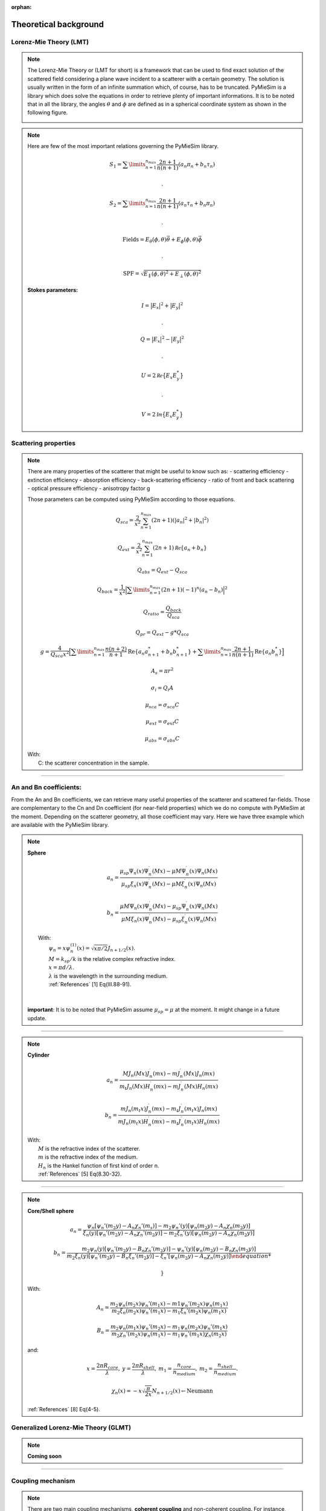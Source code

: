 :orphan:

Theoretical background
======================

Lorenz-Mie Theory (LMT)
-----------------------

.. note::

  The Lorenz-Mie Theory or (LMT for short) is a framework that can be used to find
  exact solution of the scattered field considering a plane wave incident to a
  scatterer with a certain geometry.
  The solution is usually written in the form of an infinite summation which, of
  course, has to be truncated. PyMieSim is a library which does solve the
  equations in order to retrieve plenty of important informations.
  It is to be noted that in all the library, the angles :math:`\theta` and
  :math:`\phi` are defined as in a spherical coordinate system as shown in the
  following figure.

  .. image:: https://github.com/MartinPdeS/PyMieSim/raw/master/docs/images/optical_setup.png
    :width: 600


.. note::

  Here are few of the most important relations governing the PyMieSim library.

  .. math::
     &S_1=\sum\limits_{n=1}^{n_{max}}\frac{2n+1}{n(n+1)}(a_n\pi_n+b_n\tau_n)

     &.

     &S_2=\sum\limits_{n=1}^{n_{max}}\frac{2n+1}{n(n+1)}(a_n\tau_n+b_n\pi_n)

     .&

     &\text{Fields} = E_{\theta}(\phi,\theta) \vec{\theta} +   E_{\phi}(\phi,\theta) \vec{\phi}

     .&

     &\text{SPF} = \sqrt{ E_{\parallel}(\phi,\theta)^2 + E_{\perp}(\phi,\theta)^2 }

  **Stokes parameters:**

   .. math::

     &I = \big| E_x \big|^2 + \big| E_y \big|^2

     .&

     &Q = \big| E_x \big|^2 - \big| E_y \big|^2

     .&

     &U = 2 \mathcal{Re} \big\{ E_x E_y^* \big\}

     .&

     &V = 2 \mathcal{Im} \big\{ E_x E_y^* \big\}


Scattering properties
---------------------

.. note::
  There are many properties of the scatterer that might be useful to know such as:
  - scattering efficiency
  - extinction efficiency
  - absorption efficiency
  - back-scattering efficiency
  - ratio of front and back scattering
  - optical pressure efficiency
  - anisotropy factor g

  Those parameters can be computed using PyMieSim according to those equations.

  .. math::
    &Q_{sca} = \frac{2}{x^2}\sum_{n=1}^{n_{max}}(2n+1)(|a_n|^2+|b_n|^2)

    &Q_{ext} = \frac{2}{x^2} \sum_{n=1}^{n_{max}} (2n+1) \mathcal Re \{ a_n+b_n \}

    &Q_{abs} = Q_{ext}-Q_{sca}

    &Q_{back} = \frac{1}{x^2} \Big| \sum\limits_{n=1}^{n_{max}} (2n+1)(-1)^n (a_n - b_n) \Big|^2

    &Q_{ratio} = \frac{Q_{back}}{Q_{sca}}

    &Q_{pr} = Q_{ext} - g * Q_{sca}

    &g = \frac{4}{Q_{sca} x^2}
            \Big[ \sum\limits_{n=1}^{n_{max}} \frac{n(n+2)}{n+1} \text{Re} \left\{ a_n a_{n+1}^* + b_n b_{n+1}^*\right\} +
            \sum\limits_{n=1}^{n_{max}} \frac{2n+1}{n(n+1)} \text{Re}\left\{ a_n b_n^* \right\} \Big]

    &A_s = \pi r^2

    &\sigma_{i} = Q_{i} A

    &\mu_{sca} = \sigma_{sca} C

    &\mu_{ext} = \sigma_{ext} C

    &\mu_{abs} = \sigma_{abs} C

  | With:
  |   C: the scatterer concentration in the sample.

-----


An and Bn coefficients:
-----------------------



From the An and Bn coefficients, we can retrieve many useful properties of
the scatterer and scattered far-fields. Those are complementary to the
Cn and Dn coefficient (for near-field properties) which we do no compute
with PyMieSim at the moment.
Depending on the scatterer geometry, all those coefficient may vary. Here we
have three example which are available with the PyMieSim library.

.. note::
  **Sphere**

  .. math::

      a_n = \frac{
      \mu_{sp} \Psi_n(x) \Psi_n^\prime(M x) - \mu M \Psi_n^\prime(x) \Psi_n(M x)}
      {\mu_{sp} \xi_n(x) \Psi_n^\prime(M x)- \mu M \xi_n^\prime (x) \Psi_n(M x)}

  .. math::

      b_n = \frac{
       \mu M \Psi_n(x) \Psi_n^\prime(M x) - \mu_{sp} \Psi_n^\prime(x) \Psi_n(M x)}
      {\mu M \xi_n(x) \Psi_n^\prime(M x) - \mu_{sp} \xi_n^\prime (x) \Psi_n(M x)}


  |   With:
  |     :math:`\psi_n = x \psi^{(1)}_n (x) = \sqrt{x \pi/2} J_{n+1/2} (x)`.
  |     :math:`M = k_{sp}/k` is the relative complex refractive index.
  |     :math:`x = \pi d / \lambda`.
  |     :math:`\lambda` is the wavelength in the surrounding medium.
  |     :ref:`References` [1] Eq(III.88-91).
  |
  |
  |  **important**: It is to be noted that PyMieSim assume :math:`\mu_{sp} = \mu` at the moment.
       It might change in a future update.


----

.. note::
  **Cylinder**

  .. math::

      a_n = \frac{ M J_n(M x) J_n^\prime (m x) - m J_n^\prime (M x) J_n(m x) }
      { m_t J_n(M x) H_n^\prime (m x) - m J_n^\prime (M x) H_n(m x) }

  .. math::

      b_n = \frac{ m J_n(m_t x) J_n^\prime (m x) - m_t J_n^\prime (m_t x) J_n(m x) }
      { m J_n(m_t x) H_n^\prime (m x) - m_t J_n^\prime (m_t x) H_n(m x) }


  |   With:
  |     :math:`M` is the refractive index of the scatterer.
  |     :math:`m` is the refractive index of the medium.
  |     :math:`H_n` is the Hankel function of first kind of order n.
  |     :ref:`References` [5] Eq(8.30-32).

----

.. note::
  **Core/Shell sphere**


  .. math::

      a_n = \frac{
      \psi_n \left[ \psi_n' (m_2 y) - A_n \chi_n' (m_s) \right] -
      m_2 \psi_n'(y) \left[ \psi_n (m_2 y) - A_n \chi_n (m_2 y) \right]}
      {\xi_n (y) \left[ \psi_n' (m_2 y) -A_n \chi_n' (m_2 y) \right] -
      m_2 \xi_n' (y) \left[ \psi_n(m_2 y) - A_n \chi_n (m_2 y) \right]}

  .. math::

      b_n = \frac{
        m_2 \psi_n(y) \left[ \psi_n' (m_2 y) - B_n \chi_n' (m_2 y) \right] -
        \psi_n' (y) \left[ \psi_n (m_2 y) - B_n \chi_n (m_2 y) \right]}
        {m_2 \xi_n(y) \left[ \psi_n' (m_2 y) - B_n \xi_n' (m_2 y) \right] -
        \xi_n' \left[ \psi_n (m_2 y) -A_n \chi_n (m_2 y)  \right]

        }

  |   With:

  .. math::
    A_n = \frac{ m_2 \psi_n (m_2 x) \psi_n' (m_1 x) - m1 \psi_n'(m_2 x) \psi_n(m_1x)}
      {m_2 \xi_n (m_2x) \psi_n' (m_1 x) - m_1 \xi_n' (m_2 x) \psi_n (m_1 x)}

  .. math::
    B_n = \frac{m_2 \psi_n (m_1 x) \psi_n' (m_2 x) - m_1 \psi_n (m_2 x) \psi_n' (m_1 x)}
      {m_2 \chi_n' (m_2 x) \psi_n (m_1 x) - m_1 \psi_n' (m_1 x) \chi_n (m_2 x)}

  |   and:

  .. math:: x = \frac{2 \pi R_{core}}{\lambda}, \:
            y = \frac{2 \pi R_{shell}}{\lambda}, \:
            m_1 = \frac{n_{core}}{n_{medium}}, \:
            m_2 = \frac{n_{shell}}{n_{medium}}.

  .. math::
    \chi_n (x) = -x\sqrt{\frac{\pi}{2x}} N_{n+1/2} (x) \leftarrow \text{Neumann}

  |     :ref:`References` [8] Eq(4-5).



Generalized Lorenz-Mie Theory (GLMT)
------------------------------------

.. note::
  **Coming soon**




-----

Coupling mechanism
-------------------

.. note::

  There are two main coupling mechanisms, **coherent coupling** and non-coherent coupling.
  For instance, photodiode collect light via a **non-coherent mechanism**. On the other part,
  fiber optic LP mode collects light in a coherent way and as such they usually
  collect a lot less light but they add additional information on the sample studied.


  Mathematically they are defined as follows:

  .. math::
      C_{coh.} &= \Big| \iint_{\Omega}  \Phi_{det} \, . \, \Psi_{scat}^* \,  d \Omega \Big|^2

      C_{Noncoh.} &=  \iint_{\Omega}  \Big| \Phi_{det} \Big|^2 \,.\, \Big| \Psi_{scat} \Big|^2 \,  d \Omega



  It is to be noted that the **coherent coupling** definition is derived from the coupled mode theory
  which remains true as long as the parallax approximation is also true.
  Furthermore, this coupling is what we would call **centered coupling**. It means that the
  scatterer is perfectly centered with the detector. Even though it doesn't affect
  so much the **non-coherent coupling** coupling, it can largely affect **coherent coupling**.

  To take into account the effect of transversal offset of the scatterer, we define
  the footprint of the scatterer.


  .. math::
    \eta_{l,m}(\delta_x, \delta_y) = \Big| \mathcal{F}^{-1} \big\{ \Phi_{det} \, . \, \Psi_{scat} \big\}  \Big|^2

  Thus, we can compute the **mean coupling** as the mean value of :math:`\eta_{l,m}`

  .. math::
    \widetilde{\eta}_{l,m} = \big< \eta_{l,m}(\delta_x, \delta_y) \big>
